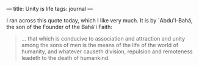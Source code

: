 :PROPERTIES:
:ID:       187E093E-3A0F-4B59-8D09-A1674729D7C1
:SLUG:     unity-is-life
:END:
---
title: Unity is life
tags: journal
---

I ran across this quote today, which I like very much. It is by
`Abdu'l-Bahá, the son of the Founder of the Bahá'í Faith:

#+BEGIN_QUOTE
... that which is conducive to association and attraction and unity
among the sons of men is the means of the life of the world of humanity,
and whatever causeth division, repulsion and remoteness leadeth to the
death of humankind.

#+END_QUOTE
